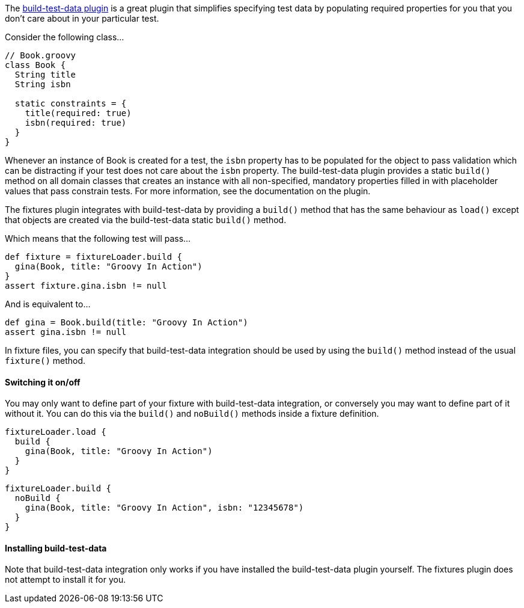 The http://www.grails.org/plugin/build-test-data[build-test-data plugin] is a great plugin that simplifies specifying test data by populating required properties for you that you don't care about in your particular test.

Consider the following class...

[,groovy]
----
// Book.groovy
class Book {
  String title
  String isbn

  static constraints = {
    title(required: true)
    isbn(required: true)
  }
}
----

Whenever an instance of Book is created for a test, the `isbn` property has to be populated for the object to pass validation which can be distracting if your test does not care about the `isbn` property. The build-test-data plugin provides a static `build()` method on all domain classes that creates an instance with all non-specified, mandatory properties filled in with placeholder values that pass constrain tests. For more information, see the documentation on the plugin.

The fixtures plugin integrates with build-test-data by providing a `build()` method that has the same behaviour as `load()` except that objects are created via the build-test-data static `build()` method.

Which means that the following test will pass...

[,groovy]
----
def fixture = fixtureLoader.build {
  gina(Book, title: "Groovy In Action")
}
assert fixture.gina.isbn != null
----

And is equivalent to...

[,groovy]
----
def gina = Book.build(title: "Groovy In Action")
assert gina.isbn != null
----

In fixture files, you can specify that build-test-data integration should be used by using the `build()` method instead of the usual `fixture()` method.

==== Switching it on/off

You may only want to define part of your fixture with build-test-data integration, or conversely you may want to define part of it without it. You can do this via the `build()` and `noBuild()` methods inside a fixture definition.

[,groovy]
----
fixtureLoader.load {
  build {
    gina(Book, title: "Groovy In Action")
  }
}
----

[,groovy]
----
fixtureLoader.build {
  noBuild {
    gina(Book, title: "Groovy In Action", isbn: "12345678")
  }
}
----

==== Installing build-test-data

Note that build-test-data integration only works if you have installed the build-test-data plugin yourself. The fixtures plugin does not attempt to install it for you.
